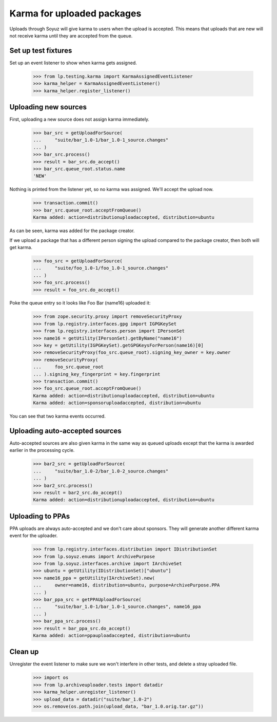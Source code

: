 ===========================
Karma for uploaded packages
===========================

Uploads through Soyuz will give karma to users when the upload is
accepted.  This means that uploads that are new will not receive karma until
they are accepted from the queue.

Set up test fixtures
====================

Set up an event listener to show when karma gets assigned.

    >>> from lp.testing.karma import KarmaAssignedEventListener
    >>> karma_helper = KarmaAssignedEventListener()
    >>> karma_helper.register_listener()


Uploading new sources
=====================

First, uploading a new source does not assign karma immediately.

    >>> bar_src = getUploadForSource(
    ...     "suite/bar_1.0-1/bar_1.0-1_source.changes"
    ... )
    >>> bar_src.process()
    >>> result = bar_src.do_accept()
    >>> bar_src.queue_root.status.name
    'NEW'

Nothing is printed from the listener yet, so no karma was assigned.
We'll accept the upload now.

    >>> transaction.commit()
    >>> bar_src.queue_root.acceptFromQueue()
    Karma added: action=distributionuploadaccepted, distribution=ubuntu

As can be seen, karma was added for the package creator.

If we upload a package that has a different person signing the upload
compared to the package creator, then both will get karma.

    >>> foo_src = getUploadForSource(
    ...     "suite/foo_1.0-1/foo_1.0-1_source.changes"
    ... )
    >>> foo_src.process()
    >>> result = foo_src.do_accept()

Poke the queue entry so it looks like Foo Bar (name16) uploaded it:

    >>> from zope.security.proxy import removeSecurityProxy
    >>> from lp.registry.interfaces.gpg import IGPGKeySet
    >>> from lp.registry.interfaces.person import IPersonSet
    >>> name16 = getUtility(IPersonSet).getByName("name16")
    >>> key = getUtility(IGPGKeySet).getGPGKeysForPerson(name16)[0]
    >>> removeSecurityProxy(foo_src.queue_root).signing_key_owner = key.owner
    >>> removeSecurityProxy(
    ...     foo_src.queue_root
    ... ).signing_key_fingerprint = key.fingerprint
    >>> transaction.commit()
    >>> foo_src.queue_root.acceptFromQueue()
    Karma added: action=distributionuploadaccepted, distribution=ubuntu
    Karma added: action=sponsoruploadaccepted, distribution=ubuntu

You can see that two karma events occurred.


Uploading auto-accepted sources
===============================

Auto-accepted sources are also given karma in the same way as queued uploads
except that the karma is awarded earlier in the processing cycle.

    >>> bar2_src = getUploadForSource(
    ...     "suite/bar_1.0-2/bar_1.0-2_source.changes"
    ... )
    >>> bar2_src.process()
    >>> result = bar2_src.do_accept()
    Karma added: action=distributionuploadaccepted, distribution=ubuntu


Uploading to PPAs
=================

PPA uploads are always auto-accepted and we don't care about sponsors.  They
will generate another different karma event for the uploader.

    >>> from lp.registry.interfaces.distribution import IDistributionSet
    >>> from lp.soyuz.enums import ArchivePurpose
    >>> from lp.soyuz.interfaces.archive import IArchiveSet
    >>> ubuntu = getUtility(IDistributionSet)["ubuntu"]
    >>> name16_ppa = getUtility(IArchiveSet).new(
    ...     owner=name16, distribution=ubuntu, purpose=ArchivePurpose.PPA
    ... )
    >>> bar_ppa_src = getPPAUploadForSource(
    ...     "suite/bar_1.0-1/bar_1.0-1_source.changes", name16_ppa
    ... )
    >>> bar_ppa_src.process()
    >>> result = bar_ppa_src.do_accept()
    Karma added: action=ppauploadaccepted, distribution=ubuntu


Clean up
========

Unregister the event listener to make sure we won't interfere in other tests,
and delete a stray uploaded file.

    >>> import os
    >>> from lp.archiveuploader.tests import datadir
    >>> karma_helper.unregister_listener()
    >>> upload_data = datadir("suite/bar_1.0-2")
    >>> os.remove(os.path.join(upload_data, "bar_1.0.orig.tar.gz"))
